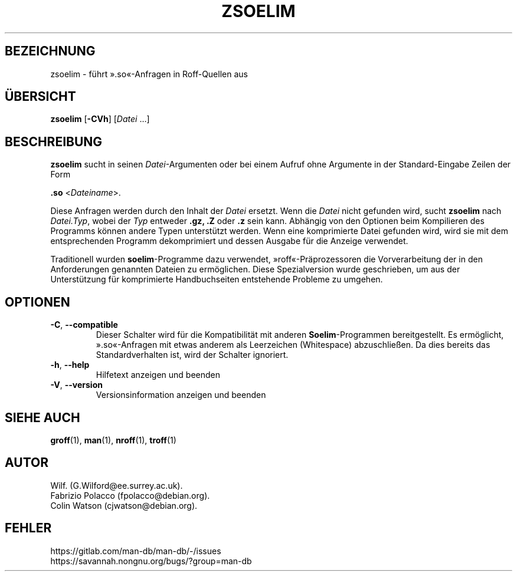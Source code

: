 .\" Man page for zsoelim
.\"
.\" Copyright (C), 1994, 1995, Graeme W. Wilford. (Wilf.)
.\"
.\" You may distribute under the terms of the GNU General Public
.\" License as specified in the file docs/COPYING.GPLv2 that comes with the
.\" man-db distribution.
.\"
.\" Sat Dec 10 19:33:32 GMT 1994  Wilf. (G.Wilford@ee.surrey.ac.uk)
.\"
.pc ""
.\"*******************************************************************
.\"
.\" This file was generated with po4a. Translate the source file.
.\"
.\"*******************************************************************
.TH ZSOELIM 1 2024-04-05 2.12.1 "Dienstprogramme für Handbuchseiten"
.SH BEZEICHNUNG
zsoelim \- führt ».so«\-Anfragen in Roff\-Quellen aus
.SH ÜBERSICHT
\fBzsoelim\fP [\|\fB\-CVh\fP\|] [\|\fIDatei\fP \&.\|.\|.\|]
.SH BESCHREIBUNG
\fBzsoelim\fP sucht in seinen \fIDatei\fP\-Argumenten oder bei einem Aufruf ohne
Argumente in der Standard\-Eingabe Zeilen der Form

\&\fB.so\fP <\|\fIDateiname\fP\|>.

Diese Anfragen werden durch den Inhalt der \fIDatei\fP ersetzt. Wenn die
\fIDatei\fP nicht gefunden wird, sucht \fBzsoelim\fP nach \fIDatei.Typ\fP, wobei
der \fITyp\fP entweder \fB.gz,\fP \fB.Z\fP oder \fB.z\fP sein kann. Abhängig von den
Optionen beim Kompilieren des Programms können andere Typen unterstützt
werden. Wenn eine komprimierte Datei gefunden wird, wird sie mit dem
entsprechenden Programm dekomprimiert und dessen Ausgabe für die Anzeige
verwendet.

Traditionell wurden \fBsoelim\fP\-Programme dazu verwendet,
»roff«\-Präprozessoren die Vorverarbeitung der in den Anforderungen genannten
Dateien zu ermöglichen. Diese Spezialversion wurde geschrieben, um aus der
Unterstützung für komprimierte Handbuchseiten entstehende Probleme zu
umgehen.
.SH OPTIONEN
.TP 
.if  !'po4a'hide' .BR \-C ", " \-\-compatible
Dieser Schalter wird für die Kompatibilität mit anderen \fBSoelim\fP\-Programmen
bereitgestellt. Es ermöglicht, ».so«\-Anfragen mit etwas anderem als
Leerzeichen (Whitespace) abzuschließen. Da dies bereits das
Standardverhalten ist, wird der Schalter ignoriert.
.TP 
.if  !'po4a'hide' .BR \-h ", " \-\-help
Hilfetext anzeigen und beenden
.TP 
.if  !'po4a'hide' .BR \-V ", " \-\-version
Versionsinformation anzeigen und beenden
.SH "SIEHE AUCH"
.if  !'po4a'hide' .BR groff (1),
.if  !'po4a'hide' .BR man (1),
.if  !'po4a'hide' .BR nroff (1),
.if  !'po4a'hide' .BR troff (1)
.SH AUTOR
.nf
.if  !'po4a'hide' Wilf.\& (G.Wilford@ee.surrey.ac.uk).
.if  !'po4a'hide' Fabrizio Polacco (fpolacco@debian.org).
.if  !'po4a'hide' Colin Watson (cjwatson@debian.org).
.fi
.SH FEHLER
.if  !'po4a'hide' https://gitlab.com/man-db/man-db/-/issues
.br
.if  !'po4a'hide' https://savannah.nongnu.org/bugs/?group=man-db
